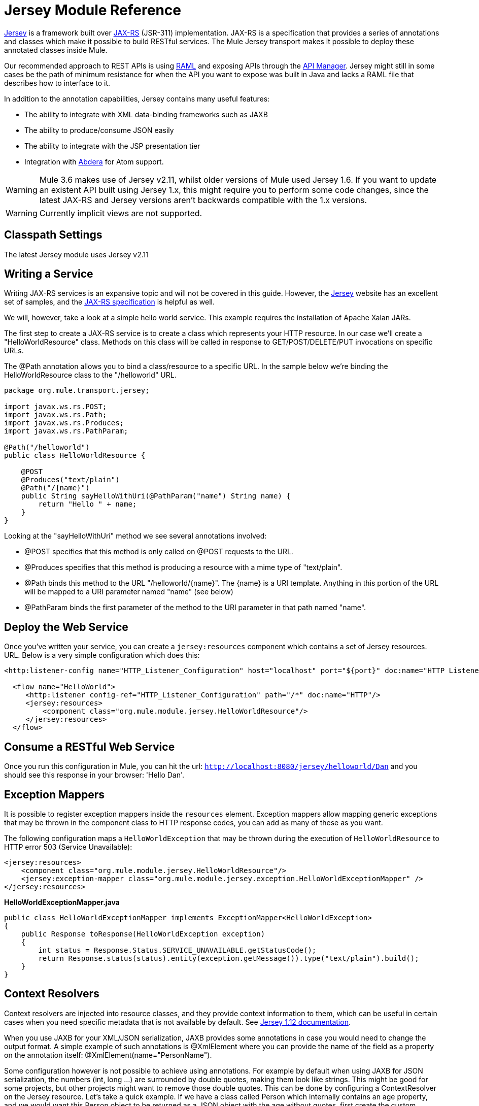= Jersey Module Reference
:keywords: mule, esb, studio, jersey, rest, restful, api

https://jersey.github.io/[Jersey] is a framework built over https://jax-rs-spec.java.net/[JAX-RS] (JSR-311) implementation. JAX-RS is a specification that provides a series of annotations and classes which make it possible to build RESTful services. The Mule Jersey transport makes it possible to deploy these annotated classes inside Mule.

Our recommended approach to REST APIs is using http://raml.org[RAML] and exposing APIs through the link:/api-manager[API Manager]. Jersey might still in some cases be the path of minimum resistance for when the API you want to expose was built in Java and lacks a RAML file that describes how to interface to it.

In addition to the annotation capabilities, Jersey contains many useful features:

* The ability to integrate with XML data-binding frameworks such as JAXB
* The ability to produce/consume JSON easily
* The ability to integrate with the JSP presentation tier
* Integration with http://incubator.apache.org/abdera[Abdera] for Atom support.

[WARNING]
Mule 3.6 makes use of Jersey v2.11, whilst older versions of Mule used Jersey 1.6. If you want to update an existent API built using Jersey 1.x, this might require you to perform some code changes, since the latest JAX-RS and Jersey versions aren't backwards compatible with the 1.x versions.

[WARNING]
Currently implicit views are not supported.

== Classpath Settings

The latest Jersey module uses Jersey v2.11

== Writing a Service

Writing JAX-RS services is an expansive topic and will not be covered in this guide. However, the https://jersey.github.io/[Jersey] website has an excellent set of samples, and the http://jcp.org/aboutJava/communityprocess/final/jsr311/index.html[JAX-RS specification] is helpful as well.

We will, however, take a look at a simple hello world service. This example requires the installation of Apache Xalan JARs.

The first step to create a JAX-RS service is to create a class which represents your HTTP resource. In our case we'll create a "HelloWorldResource" class. Methods on this class will be called in response to GET/POST/DELETE/PUT invocations on specific URLs.

The @Path annotation allows you to bind a class/resource to a specific URL. In the sample below we're binding the HelloWorldResource class to the "/helloworld" URL.

[source, java, linenums]
----
package org.mule.transport.jersey;

import javax.ws.rs.POST;
import javax.ws.rs.Path;
import javax.ws.rs.Produces;
import javax.ws.rs.PathParam;

@Path("/helloworld")
public class HelloWorldResource {

    @POST
    @Produces("text/plain")
    @Path("/{name}")
    public String sayHelloWithUri(@PathParam("name") String name) {
        return "Hello " + name;
    }
}
----

Looking at the "sayHelloWithUri" method we see several annotations involved:

* @POST specifies that this method is only called on @POST requests to the URL.
* @Produces specifies that this method is producing a resource with a mime type of "text/plain".
* @Path binds this method to the URL "/helloworld/\{name}". The \{name} is a URI template. Anything in this portion of the URL will be mapped to a URI parameter named "name" (see below)
* @PathParam binds the first parameter of the method to the URI parameter in that path named "name".

== Deploy the Web Service

Once you've written your service, you can create a `jersey:resources` component which contains a set of Jersey resources. URL. Below is a very simple configuration which does this:

[source, xml, linenums]
----
<http:listener-config name="HTTP_Listener_Configuration" host="localhost" port="${port}" doc:name="HTTP Listener Configuration"/>

  <flow name="HelloWorld">
     <http:listener config-ref="HTTP_Listener_Configuration" path="/*" doc:name="HTTP"/>
     <jersey:resources>
         <component class="org.mule.module.jersey.HelloWorldResource"/>
     </jersey:resources>
  </flow>
----

== Consume a RESTful Web Service

Once you run this configuration in Mule, you can hit the url: `http://localhost:8080/jersey/helloworld/Dan` and you should see this response in your browser: 'Hello Dan'.

== Exception Mappers

It is possible to register exception mappers inside the `resources` element. Exception mappers allow mapping generic exceptions that may be thrown in the component class to HTTP response codes, you can add as many of these as you want.

The following configuration maps a `HelloWorldException` that may be thrown during the execution of `HelloWorldResource` to HTTP error 503 (Service Unavailable):

[source, xml, linenums]
----
<jersey:resources>
    <component class="org.mule.module.jersey.HelloWorldResource"/>
    <jersey:exception-mapper class="org.mule.module.jersey.exception.HelloWorldExceptionMapper" />
</jersey:resources>
----

*HelloWorldExceptionMapper.java*

[source, java, linenums]
----
public class HelloWorldExceptionMapper implements ExceptionMapper<HelloWorldException>
{
    public Response toResponse(HelloWorldException exception)
    {
        int status = Response.Status.SERVICE_UNAVAILABLE.getStatusCode();
        return Response.status(status).entity(exception.getMessage()).type("text/plain").build();
    }
}
----

== Context Resolvers

Context resolvers are injected into resource classes, and they provide context information to them, which can be useful in certain cases when you need specific metadata that is not available by default. See http://repo2.maven.org/maven2/com/sun/jersey/jersey-documentation/1.12/jersey-documentation-1.12-user-guide.pdf[Jersey 1.12 documentation].

When you use JAXB for your XML/JSON serialization, JAXB provides some annotations in case you would need to change the output format. A simple example of such annotations is @XmlElement where you can provide the name of the field as a property on the annotation itself: @XmlElement(name="PersonName").

Some configuration however is not possible to achieve using annotations. For example by default when using JAXB for JSON serialization, the numbers (int, long ...) are surrounded by double quotes, making them look like strings. This might be good for some projects, but other projects might want to remove those double quotes. This can be done by configuring a ContextResolver on the Jersey resource. Let's take a quick example. If we have a class called Person which internally contains an age property, and we would want this Person object to be returned as a JSON object with the age without quotes, first create the custom context resolver.

*CustomContextResolver.java*

[source, java, linenums]
----
@Provider
public class CustomContextResolver implements ContextResolver<JAXBContext>
{
    private JAXBContext context;
    private Class[] types = {Person.class};

    public JAXBContextResolver() throws Exception
    {
        this.context = new JSONJAXBContext(
            JSONConfiguration.natural().build(), types);
    }

    public JAXBContext getContext(Class<?> objectType)
    {
        for (Class type : types)
        {
            if (type == objectType)
            {
                return context;
            }
        }
        return null;
    }
}
----

In the above CustomContextResolver, we are specifying that for class of type Person, we return a JAXBContext which is configured using JSONConfiguration class using the natural notation. Once we have our custom Jersey ContextResolver, we need to configure that in Mule.

[source, xml, linenums]
----
<jersey:resources>
    <component class="org.mule.module.jersey.HelloWorldResource"/>
    <jersey:context-resolver class="org.mule.module.jersey.context.CustomContextResolver" />
</jersey:resources>
----

Without the custom context resolver, the output would look like the following:

[source]
----
{"name":"Alan","age":"26"}
----

With the custom context resolver, the output changes to the following:

[source]
----
{"name":"Alan","age":26}
----

ContextResolvers can also be used to configure other XML/JSON libraries such as Jackson. The following is a custom context resolver to configure Jackson to return numbers in quotes.

*"CustomJacksonContextResolver"*

[source, java, linenums]
----
@Provider
public class CustomJacksonContextResolver implements ContextResolver<ObjectMapper>
{
    public ObjectMapper getContext(Class<?> type)
    {
        ObjectMapper objectMapper = new ObjectMapper();

        objectMapper.configure(Feature.WRITE_NUMBERS_AS_STRINGS, true);
        objectMapper.configure(Feature.QUOTE_NON_NUMERIC_NUMBERS, true);

        return objectMapper;
    }
}
----

For more information about context resolvers, check out the Jersey http://repo2.maven.org/maven2/com/sun/jersey/jersey-documentation/1.12/jersey-documentation-1.12-user-guide.pdf[user guide].

== Sending a Jersey Response to Other Flows

You can use interface bindings to invoke completely separate Mule flows from your Jersey resource:

[source, xml, linenums]
----
<http:listener-config name="HTTP_Listener_Configuration" host="localhost" port="${port}" doc:name="HTTP Listener Configuration"/>


<flow name="test">
    <http:listener config-ref="HTTP_Listener_Configuration" path="/*" doc:name="HTTP"/>

    <jersey:resources>
        <component class="org.mule.module.jersey.HelloWorldComponent">
            <binding interface="org.mule.module.jersey.HelloWorldInterface">
                <flow-ref name="TransformationFlow" />
            </binding>
        </component>
    </jersey:resources>
</flow>

<flow name="TransformationFlow">
    <set-payload value="Hello World!" />
</flow>
----

[source, java, linenums]
----
@Path("/")
public class HelloWorldComponent {

    private HelloWorldInterface helloWorldBinding;

    @GET
    @Path("/sayHello")
    @Produces("text/plain")
    public String sayHelloFromBinding() {
        return helloWorldBinding.sayHello("s");
    }

    public void setHelloWorldBinding(HelloWorldInterface helloWorldBinding) {
        this.helloWorldBinding = helloWorldBinding;
    }

    public HelloWorldInterface getHelloWorldBinding() {
        return this.helloWorldBinding;
    }

    public static interface HelloWorldInterfac {

        public String sayHello(String s);
    }

}
----

== Adding Custom Properties

You can execute resources passing your own set of server properties. For example, the following configuration specifies its very own set of language mappings:

[source, xml, linenums]
----
<http:listener-config name="HTTP_Listener_Configuration" host="localhost" port="${port}" doc:name="HTTP Listener Configuration"/>

<flow name="helloWorld">
    <http:listener config-ref="HTTP_Listener_Configuration" path="/*" doc:name="HTTP"/>
    <jersey:resources>
        <component class="org.mule.module.jersey.HelloWorldResource"/>
        <jersey:property key="jersey.config.server.languageMappings" value="english : en, french : fr" />
    </jersey:resources>
</flow>
----

== Extension Autodiscovery

Jersey owns a very extensible Java API that allows developers to modify almost every aspect of its inner working. Because Jersey provides so many extension points, these are exposed in Mule through auto discovery capabilities. Per Jersey’s own API, every class that you annotate with the _@Provider_ annotation can be used as an extension point. A list of java packages that contain this annotation and exist in the mule namespace is shown, every discovered class will be automatically registered in the resource’s context.

Here’s an example of how to register your own JAXB body writers and readers for an hypothetical Person class:

[source, xml, linenums]
----
<http:listener-config name="HTTP_Listener_Configuration" host="localhost" port="${port}" doc:name="HTTP Listener Configuration"/>

<flow name="helloWorldResource">
    <http:listener config-ref="HTTP_Listener_Configuration" path="/*" doc:name="HTTP"/>
    <jersey:resources>
        <component class="org.mule.module.jersey.HelloWorldResource"/>
        <jersey:package packageName="com.my.project.jersey.readers" />
        <jersey:package packageName="com.my.project.jersey.writers" />
    </jersey:resources>
</flow>
----

Here, the packages `com.my.project.jersey.readers` and `com.my.project.jersey.writers` are being scanned and, for example, the following providers would be discovered:

[source, java, linenums]
----
package com.my.project.jersey.writers;

@Produces("application/xml")
public class MyBeanMessageBodyWriter implements MessageBodyWriter<MyBean> {

    @Override
    public boolean isWriteable(Class<?> type, Type genericType,
                               Annotation[] annotations, MediaType mediaType) {
        return type == Person.class;
    }

    @Override
    public long getSize(MyBean myBean, Class<?> type, Type genericType,
                        Annotation[] annotations, MediaType mediaType) {
        // deprecated by JAX-RS 2.0 and ignored by Jersey runtime
        return 0;
    }

    @Override
    public void writeTo(Person person,
                        Class<?> type,
                        Type genericType,
                        Annotation[] annotations,
                        MediaType mediaType,
                        MultivaluedMap<String, Object> httpHeaders,
                        OutputStream entityStream)
                        throws IOException, WebApplicationException {

        try {
            JAXBContext jaxbContext = JAXBContext.newInstance(Person.class);
            jaxbContext.createMarshaller().marshal(person, entityStream);
        } catch (JAXBException jaxbException) {
            throw new ProcessingException(
                "Error serializing a Person to the output stream", jaxbException);
        }
    }
}
----

[source, java, linenums]
----
package com.my.project.jersey.readers;
public static class MyBeanMessageBodyReade implements MessageBodyReader<MyBean> {

@Override
public boolean isReadable(Class<?> type, Type genericType,
    Annotation[] annotations, MediaType mediaType) {
    return type == Person.class;
}

@Override
public MyBean readFrom(Class<MyBean> type,
    Type genericType,
    Annotation[] annotations, MediaType mediaType,
    MultivaluedMap<String, String> httpHeaders,
    InputStream entityStream)
        throws IOException, WebApplicationException {

    try {
        JAXBContext jaxbContext = JAXBContext.newInstance(MyBean.class);
        return (Person) jaxbContext.createUnmarshaller()
            .unmarshal(entityStream);
        return myBean;
    } catch (JAXBException jaxbException) {
        throw new ProcessingException("Error deserializing a Person.",
            jaxbException);
    }
}
}
----